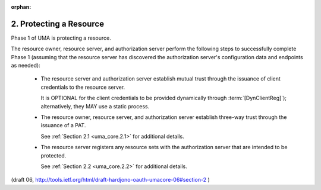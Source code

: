 :orphan:

2. Protecting a Resource
=================================


Phase 1 of UMA is protecting a resource.  

The resource owner,
resource server, and authorization server perform the following steps
to successfully complete Phase 1 
(assuming that the resource server has discovered the authorization server's configuration data 
and endpoints as needed):

   -  The resource server and authorization server establish mutual
      trust through the issuance of client credentials to the resource
      server.  

      It is OPTIONAL for the client credentials to be provided
      dynamically through :term:`[DynClientReg]`); 
      alternatively, they MAY use a static process.

   -  The resource owner, resource server, and authorization server
      establish three-way trust through the issuance of a PAT.  

      See :ref:`Section 2.1 <uma_core.2.1>` for additional details.

   -  The resource server registers any resource sets with the
      authorization server that are intended to be protected.  

      See :ref:`Section 2.2 <uma_core.2.2>` for additional details.


(draft 06, http://tools.ietf.org/html/draft-hardjono-oauth-umacore-06#section-2 )
